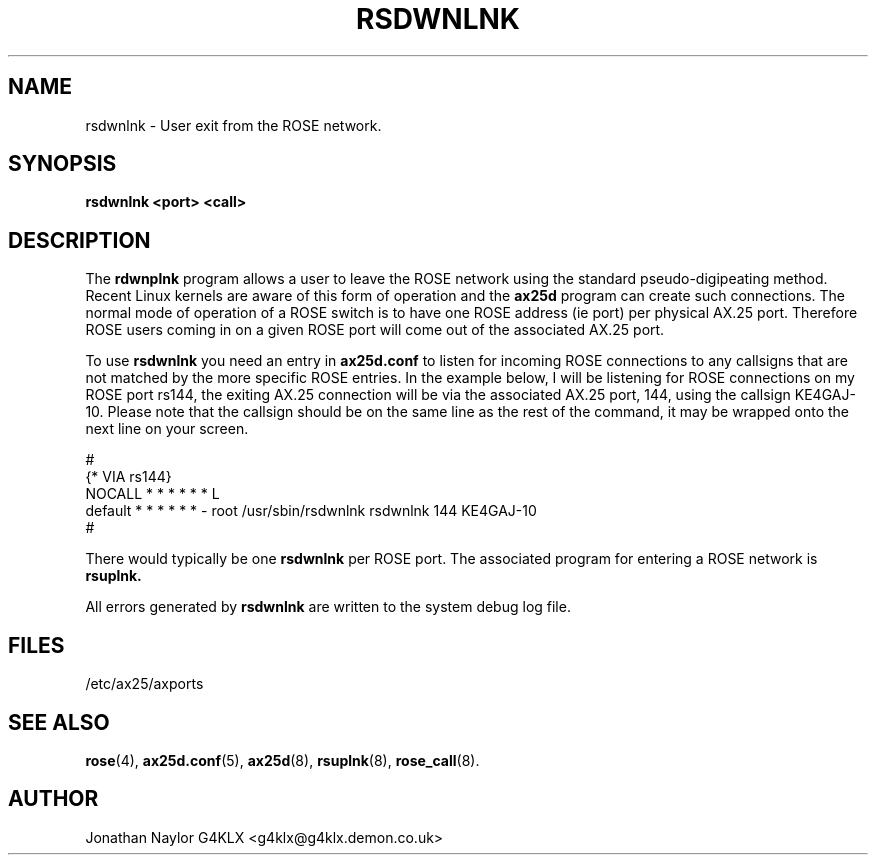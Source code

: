 .TH RSDWNLNK 8 "29 April 1997" Linux "Linux Programmer's Manual"
.SH NAME
rsdwnlnk \- User exit from the ROSE network.
.SH SYNOPSIS
.B rsdwnlnk <port> <call>
.SH DESCRIPTION
.LP
The
.B rdwnplnk
program allows a user to leave the ROSE network using the standard
pseudo-digipeating method. Recent Linux kernels are aware of this form of
operation and the
.B ax25d
program can create such connections. The normal mode of operation of a
ROSE switch is to have one ROSE address (ie port) per physical AX.25 port.
Therefore ROSE users coming in on a given ROSE port will come out of the
associated AX.25 port.
.LP
To use
.B rsdwnlnk
you need an entry in
.B ax25d.conf
to listen for incoming ROSE connections to any callsigns that are not
matched by the more specific ROSE entries. In the example below, I will be
listening for ROSE connections on my ROSE port rs144, the exiting AX.25
connection will be via the associated AX.25 port, 144, using the callsign
KE4GAJ-10. Please note that the callsign should be on the same line as the
rest of the command, it may be wrapped onto the next line on your screen.
.LP
#
.br
{* VIA rs144}
.br
NOCALL  * * * * * * L
.br
default * * * * * * - root /usr/sbin/rsdwnlnk rsdwnlnk 144 KE4GAJ-10
.br
#
.LP
There would typically be one
.B rsdwnlnk
per ROSE port. The associated program for entering a ROSE network is
.B rsuplnk.
.LP
All errors generated by
.B rsdwnlnk
are written to the system debug log file.
.SH FILES
.br
/etc/ax25/axports
.SH "SEE ALSO"
.BR rose (4),
.BR ax25d.conf (5),
.BR ax25d (8),
.BR rsuplnk (8),
.BR rose_call (8).
.SH AUTHOR
Jonathan Naylor G4KLX <g4klx@g4klx.demon.co.uk>
